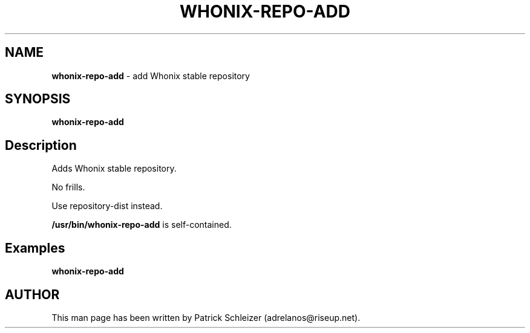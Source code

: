 .\" generated with Ronn-NG/v0.8.0
.\" http://github.com/apjanke/ronn-ng/tree/0.8.0
.TH "WHONIX\-REPO\-ADD" "8" "January 2020" "usability-misc" "usability-misc Manual"
.SH "NAME"
\fBwhonix\-repo\-add\fR \- add Whonix stable repository
.P
.SH "SYNOPSIS"
\fBwhonix\-repo\-add\fR
.SH "Description"
Adds Whonix stable repository\.
.P
No frills\.
.P
Use repository-dist instead\.
.P
\fB/usr/bin/whonix\-repo\-add\fR is self\-contained\.
.SH "Examples"
\fBwhonix\-repo\-add\fR
.SH "AUTHOR"
This man page has been written by Patrick Schleizer (adrelanos@riseup\.net)\.
